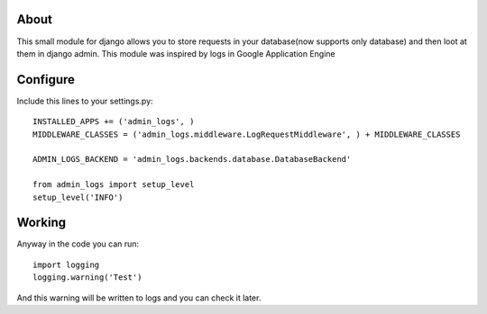 About
=====

This small module for django allows you to store requests in your database(now supports only database) and then loot at them in django admin. This module was inspired by logs in Google Application Engine


Configure
=========

Include this lines to your settings.py:


::

  INSTALLED_APPS += ('admin_logs', )
  MIDDLEWARE_CLASSES = ('admin_logs.middleware.LogRequestMiddleware', ) + MIDDLEWARE_CLASSES

  ADMIN_LOGS_BACKEND = 'admin_logs.backends.database.DatabaseBackend'

  from admin_logs import setup_level
  setup_level('INFO')


Working
=======

Anyway in the code you can run:

::

  import logging
  logging.warning('Test')


And this warning will be written to logs and you can check it later.

